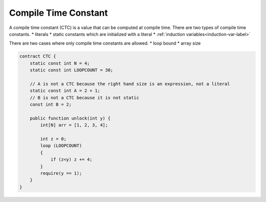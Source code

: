 =====================
Compile Time Constant
=====================
A compile time constant (CTC) is a value that can be computed at compile time. There are two types of compile time constants.
* literals
* static constants which are initialized with a literal
* :ref:`induction variables<induction-var-label>`

There are two cases where only compile time constants are allowed.
* loop bound
* array size

.. code-block:: solidity
    
    contract CTC {
        static const int N = 4;
        static const int LOOPCOUNT = 30;

        // A is not a CTC because the right hand size is an expression, not a literal
        static const int A = 2 + 1;
        // B is not a CTC because it is not static
        const int B = 2;

        public function unlock(int y) {
            int[N] arr = [1, 2, 3, 4];
            
            int z = 0;
            loop (LOOPCOUNT) 
            {
                if (z<y) z += 4;
            }
            require(y == 1);
        }
    }
